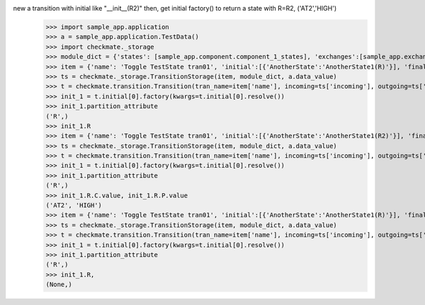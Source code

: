 new a transition with initial like "__init__(R2)" then, get initial factory() to return a state with R=R2, ('AT2','HIGH')
    >>> import sample_app.application
    >>> a = sample_app.application.TestData()
    >>> import checkmate._storage
    >>> module_dict = {'states': [sample_app.component.component_1_states], 'exchanges':[sample_app.exchanges]}
    >>> item = {'name': 'Toggle TestState tran01', 'initial':[{'AnotherState':'AnotherState1(R)'}], 'final': [{'AnotherState': 'pop(R)'}], 'incoming': [{'Action': 'PP(R)'}], 'outgoing': [{"Pause":"PA()"}]}
    >>> ts = checkmate._storage.TransitionStorage(item, module_dict, a.data_value)
    >>> t = checkmate.transition.Transition(tran_name=item['name'], incoming=ts['incoming'], outgoing=ts['outgoing'], initial=ts['initial'], final=ts['final'])
    >>> init_1 = t.initial[0].factory(kwargs=t.initial[0].resolve())
    >>> init_1.partition_attribute
    ('R',)
    >>> init_1.R
    >>> item = {'name': 'Toggle TestState tran01', 'initial':[{'AnotherState':'AnotherState1(R2)'}], 'final': [{'AnotherState': 'pop(R2)'}], 'incoming': [{'Action': 'PP(R2)'}], 'outgoing': [{"Pause":"PA()"}]}
    >>> ts = checkmate._storage.TransitionStorage(item, module_dict, a.data_value)
    >>> t = checkmate.transition.Transition(tran_name=item['name'], incoming=ts['incoming'], outgoing=ts['outgoing'], initial=ts['initial'], final=ts['final'])
    >>> init_1 = t.initial[0].factory(kwargs=t.initial[0].resolve())
    >>> init_1.partition_attribute
    ('R',)
    >>> init_1.R.C.value, init_1.R.P.value
    ('AT2', 'HIGH')
    >>> item = {'name': 'Toggle TestState tran01', 'initial':[{'AnotherState':'AnotherState1(R)'}], 'final': [{'AnotherState': 'pop(R)'}], 'incoming': [{'Action': 'PP(R)'}], 'outgoing': [{"Pause":"PA()"}]}
    >>> ts = checkmate._storage.TransitionStorage(item, module_dict, a.data_value)
    >>> t = checkmate.transition.Transition(tran_name=item['name'], incoming=ts['incoming'], outgoing=ts['outgoing'], initial=ts['initial'], final=ts['final'])
    >>> init_1 = t.initial[0].factory(kwargs=t.initial[0].resolve())
    >>> init_1.partition_attribute
    ('R',)
    >>> init_1.R,
    (None,)
    
